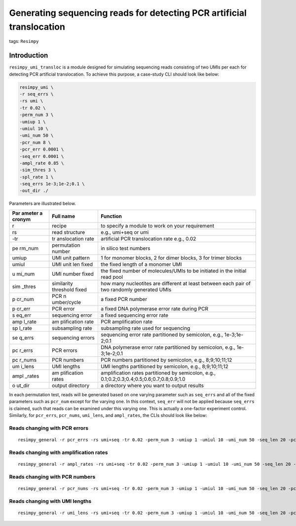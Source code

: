 Generating sequencing reads for detecting PCR artificial translocation
======================================================================

tags: ``Resimpy``
                 

Introduction
------------

``resimpy_umi_transloc`` is a module designed for simulating sequencing
reads consisting of two UMIs per each for detecting PCR artificial
translocation. To achieve this purpose, a case-study CLI should look
like below:

.. code:: shell

   resimpy_umi \
   -r seq_errs \
   -rs umi \
   -tr 0.02 \
   -perm_num 3 \
   -umiup 1 \
   -umiul 10 \
   -umi_num 50 \
   -pcr_num 8 \
   -pcr_err 0.0001 \
   -seq_err 0.0001 \
   -ampl_rate 0.85 \
   -sim_thres 3 \
   -spl_rate 1 \
   -seq_errs 1e-3;1e-2;0.1 \
   -out_dir ./

Parameters are illustrated below.

+--------+-------------+-----------------------------------------------+
| Par    | Full name   | Function                                      |
| ameter |             |                                               |
| a      |             |                                               |
| cronym |             |                                               |
+========+=============+===============================================+
| r      | recipe      | to specify a module to work on your           |
|        |             | requirement                                   |
+--------+-------------+-----------------------------------------------+
| rs     | read        | e.g., umi+seq or umi                          |
|        | structure   |                                               |
+--------+-------------+-----------------------------------------------+
| -tr    | tr          | artificial PCR translocation rate e.g., 0.02  |
|        | anslocation |                                               |
|        | rate        |                                               |
+--------+-------------+-----------------------------------------------+
| pe     | permutation | in silico test numbers                        |
| rm_num | number      |                                               |
+--------+-------------+-----------------------------------------------+
| umiup  | UMI unit    | 1 for monomer blocks, 2 for dimer blocks, 3   |
|        | pattern     | for trimer blocks                             |
+--------+-------------+-----------------------------------------------+
| umiul  | UMI unit    | the fixed length of a monomer UMI             |
|        | len fixed   |                                               |
+--------+-------------+-----------------------------------------------+
| u      | UMI number  | the fixed number of molecules/UMIs to be      |
| mi_num | fixed       | initiated in the initial read pool            |
+--------+-------------+-----------------------------------------------+
| sim    | similarity  | how many nucleotites are different at least   |
| _thres | threshold   | between each pair of two randomly generated   |
|        | fixed       | UMIs                                          |
+--------+-------------+-----------------------------------------------+
| p      | PCR         | a fixed PCR number                            |
| cr_num | n           |                                               |
|        | umber/cycle |                                               |
+--------+-------------+-----------------------------------------------+
| p      | PCR error   | a fixed DNA polymerase error rate during PCR  |
| cr_err |             |                                               |
+--------+-------------+-----------------------------------------------+
| s      | sequencing  | a fixed sequencing error rate                 |
| eq_err | error       |                                               |
+--------+-------------+-----------------------------------------------+
| amp    | am          | PCR amplification rate                        |
| l_rate | plification |                                               |
|        | rate        |                                               |
+--------+-------------+-----------------------------------------------+
| sp     | subsampling | subsampling rate used for sequencing          |
| l_rate | rate        |                                               |
+--------+-------------+-----------------------------------------------+
| se     | sequencing  | sequencing error rate partitioned by          |
| q_errs | errors      | semicolon, e.g., 1e-3;1e-2;0.1                |
+--------+-------------+-----------------------------------------------+
| pc     | PCR errors  | DNA polymerase error rate partitioned by      |
| r_errs |             | semicolon, e.g., 1e-3;1e-2;0.1                |
+--------+-------------+-----------------------------------------------+
| pc     | PCR numbers | PCR numbers partitioned by semicolon, e.g.,   |
| r_nums |             | 8;9;10;11;12                                  |
+--------+-------------+-----------------------------------------------+
| um     | UMI lengths | UMI lengths partitioned by semicolon, e.g.,   |
| i_lens |             | 8;9;10;11;12                                  |
+--------+-------------+-----------------------------------------------+
| ampl   | am          | amplification rates partitioned by semicolon, |
| _rates | plification | e.g., 0.1;0.2;0.3;0.4;0.5;0.6;0.7;0.8;0.9;1.0 |
|        | rates       |                                               |
+--------+-------------+-----------------------------------------------+
| o      | output      | a directory where you want to output results  |
| ut_dir | directory   |                                               |
+--------+-------------+-----------------------------------------------+

In each permutation test, reads will be generated based on one varying
parameter such as ``seq_errs`` and all of the fixed parameters such as
``pcr_num`` except for the varying one. In this context, ``seq_err``
will not be applied because ``seq_errs`` is claimed, such that reads can
be examined under this varying one. This is actually a one-factor
experiment control. Similarly, for ``pcr_errs``, ``pcr_nums``,
``umi_lens``, and ``ampl_rates``, the CLIs should look like below:

Reads changing with PCR errors
^^^^^^^^^^^^^^^^^^^^^^^^^^^^^^

::

   resimpy_general -r pcr_errs -rs umi+seq -tr 0.02 -perm_num 3 -umiup 1 -umiul 10 -umi_num 50 -seq_len 20 -pcr_num 8 -pcr_err 0.0001 -seq_err 0.0001 -ampl_rate 0.85 -sim_thres 3 -spl_rate 1 -pcr_errs 1e-3;1e-2;0.1 -out_dir ./

Reads changing with amplification rates
^^^^^^^^^^^^^^^^^^^^^^^^^^^^^^^^^^^^^^^

::

   resimpy_general -r ampl_rates -rs umi+seq -tr 0.02 -perm_num 3 -umiup 1 -umiul 10 -umi_num 50 -seq_len 20 -pcr_num 8 -pcr_err 0.0001 -seq_err 0.0001 -ampl_rate 0.85 -sim_thres 3 -spl_rate 1 -ampl_rates 0.1;0.2;0.3;0.4;0.5;0.6;0.7;0.8;0.9;1.0 -out_dir ./

Reads changing with PCR numbers
^^^^^^^^^^^^^^^^^^^^^^^^^^^^^^^

::

   resimpy_general -r pcr_nums -rs umi+seq -tr 0.02 -perm_num 3 -umiup 1 -umiul 10 -umi_num 50 -seq_len 20 -pcr_num 8 -pcr_err 0.0001 -seq_err 0.0001 -ampl_rate 0.85 -sim_thres 3 -spl_rate 1 -pcr_nums 6;7;8;9;10;11;12;13;14 -out_dir ./

Reads changing with UMI lengths
^^^^^^^^^^^^^^^^^^^^^^^^^^^^^^^

::

   resimpy_general -r umi_lens -rs umi+seq -tr 0.02 -perm_num 3 -umiup 1 -umiul 10 -umi_num 50 -seq_len 20 -pcr_num 8 -pcr_err 0.0001 -seq_err 0.0001 -ampl_rate 0.85 -sim_thres 3 -spl_rate 1 -umi_lens 6;7;8;9;10;11;12 -out_dir ./
